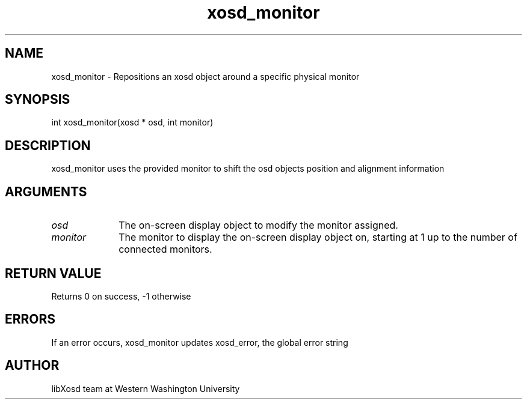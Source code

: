 .\" Manpage for xosd_monitor.
.TH xosd_monitor "2022-10-27" "X OSD Library"
.SH NAME
xosd_monitor \- Repositions an xosd object around a specific physical monitor
.SH SYNOPSIS
int xosd_monitor(xosd * osd, int monitor)
.SH DESCRIPTION
xosd_monitor uses the provided monitor to shift the osd objects position and alignment information
.SH ARGUMENTS
.IP \fIosd\fP 1i
The on-screen display object to modify the monitor assigned. \n
.IP \fImonitor\fP 1i
The monitor to display the on-screen display object on, starting at 1 up to the number of connected monitors.
.SH RETURN VALUE
Returns 0 on success, -1 otherwise
.SH ERRORS
If an error occurs, xosd_monitor updates xosd_error, the global error string
.SH AUTHOR
libXosd team at Western Washington University

